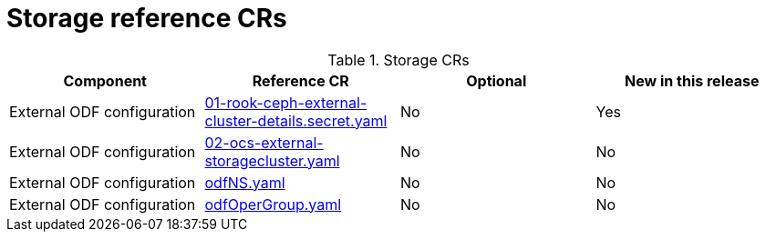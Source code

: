 // Module included in the following assemblies:
//
// * scalability_and_performance/telco_ref_design_specs/core/telco-core-ref-crs.adoc

:_mod-docs-content-type: REFERENCE
[id="storage-crs_{context}"]
= Storage reference CRs

.Storage CRs
[cols="4*", options="header", format=csv]
|====
Component,Reference CR,Optional,New in this release
External ODF configuration,xref:../../telco_ref_design_specs/core/telco-core-ref-crs.adoc#telco-core-01-rook-ceph-external-cluster-details.secret-yaml[01-rook-ceph-external-cluster-details.secret.yaml],No,Yes
External ODF configuration,xref:../../telco_ref_design_specs/core/telco-core-ref-crs.adoc#telco-core-02-ocs-external-storagecluster-yaml[02-ocs-external-storagecluster.yaml],No,No
External ODF configuration,xref:../../telco_ref_design_specs/core/telco-core-ref-crs.adoc#telco-core-odfns-yaml[odfNS.yaml],No,No
External ODF configuration,xref:../../telco_ref_design_specs/core/telco-core-ref-crs.adoc#telco-core-odfopergroup-yaml[odfOperGroup.yaml],No,No
|====
